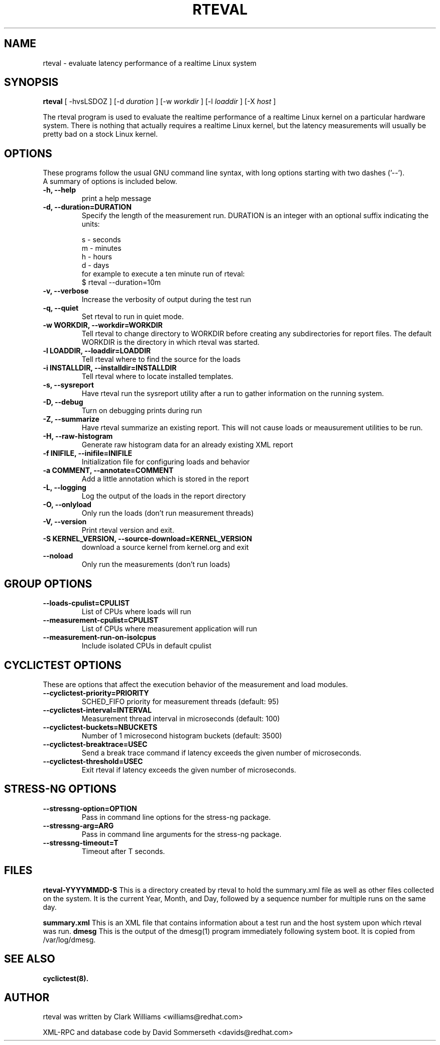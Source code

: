 .\"                                      Hey, EMACS: -*- nroff -*-
.TH RTEVAL 8 "august  27, 2009"
.\" Please adjust this date whenever revising the manpage.
.\"
.\" Some roff macros, for reference:
.\" .nh        disable hyphenation
.\" .hy        enable hyphenation
.\" .ad l      left justify
.\" .ad b      justify to both left and right margins
.\" .nf        disable filling
.\" .fi        enable filling
.\" .br        insert line break
.\" .sp <n>    insert n+1 empty lines
.\" for manpage-specific macros, see man(7)
.SH NAME
rteval \- evaluate latency performance of a realtime Linux system
.SH SYNOPSIS
.B rteval
.RI "[ \-hvsLSDOZ ] [\-d " duration " ] [\-w " workdir " ] [\-l " loaddir " ] \
[\-X " host " ]"

.\" .SH DESCRIPTION
.\" This manual page documents briefly the
.\" .B rteval command.
.\" .PP
.\" \fI<whatever>\fP escape sequences to invode bold face and italics, respectively.
.\" \fBcyclictest\fP is a program that...

The rteval program is used to evaluate the realtime performance of a
realtime Linux kernel on a particular hardware system. There is
nothing that actually requires a realtime Linux kernel, but the
latency measurements will usually be pretty bad on a stock Linux
kernel.


.SH OPTIONS
These programs follow the usual GNU command line syntax, with long
options starting with two dashes ('\-\-').
.br
A summary of options is included below.
.\" For a complete description, see the Info files.
.TP
.B \-h, \-\-help
print a help message
.TP
.B -d, \-\-duration=DURATION
Specify the length of the measurement run. DURATION is an integer with
an optional suffix indicating the units:

.br
   s - seconds
.br
   m - minutes
.br
   h - hours
.br
   d - days
.br
for example to execute a ten minute run of rteval:
.br
     $ rteval \-\-duration=10m
.TP
.B \-v, \-\-verbose
Increase the verbosity of output during the test run
.TP
.B \-q, \-\-quiet
Set rteval to run in quiet mode.
.TP
.B \-w WORKDIR, \-\-workdir=WORKDIR
Tell rteval to change directory to WORKDIR before creating any
subdirectories for report files. The default WORKDIR is the directory
in which rteval was started.
.TP
.B \-l LOADDIR, \-\-loaddir=LOADDIR
Tell rteval where to find the source for the loads
.TP
.B \-i INSTALLDIR, \-\-installdir=INSTALLDIR
Tell rteval where to locate installed templates.
.TP
.B \-s, \-\-sysreport
Have rteval run the sysreport utility after a run to gather
information on the running system.
.TP
.B \-D, \-\-debug
Turn on debugging prints during run
.TP
.B \-Z, \-\-summarize
Have rteval summarize an existing report. This will not cause loads or
meausurement utilities to be run.
.TP
.B \-H, \-\-raw-histogram
Generate raw histogram data for an already existing XML report
.TP
.B \-f INIFILE, \-\-inifile=INIFILE
Initialization file for configuring loads and behavior
.TP
.B \-a COMMENT, \-\-annotate=COMMENT
Add a little annotation which is stored in the report
.TP
.B \-L, \-\-logging
Log the output of the loads in the report directory
.TP
.B \-O, \-\-onlyload
Only run the loads (don't run measurement threads)
.TP
.B \-V, \-\-version
Print rteval version and exit.
.TP
.B \-S KERNEL_VERSION, \-\-source\-download=KERNEL_VERSION
download a source kernel from kernel.org and exit
.TP
.B \-\-noload
Only run the measurements (don't run loads)

.SH GROUP OPTIONS
.TP
.B \-\-loads\-cpulist=CPULIST
List of CPUs where loads will run
.TP
.B \-\-measurement-cpulist=CPULIST
List of CPUs where measurement application will run
.TP
.B \-\-measurement-run-on-isolcpus
Include isolated CPUs in default cpulist


.SH CYCLICTEST OPTIONS
These are options that affect the execution behavior of the measurement and load modules.
.TP
.B \-\-cyclictest-priority=PRIORITY
SCHED_FIFO priority for measurement threads (default: 95)
.TP
.B \-\-cyclictest-interval=INTERVAL
Measurement thread interval in microseconds (default: 100)
.TP
.B \-\-cyclictest-buckets=NBUCKETS
Number of 1 microsecond histogram buckets (default: 3500)
.TP
.B \-\-cyclictest-breaktrace=USEC
Send a break trace command if latency exceeds the given number of microseconds.
.TP
.B \-\-cyclictest-threshold=USEC
Exit rteval if latency exceeds the given number of microseconds.
.SH STRESS-NG OPTIONS
.TP
.B \-\-stressng-option=OPTION
Pass in command line options for the stress-ng package.
.TP
.B \-\-stressng-arg=ARG
Pass in command line arguments for the stress-ng package.
.TP
.B \-\-stressng-timeout=T
Timeout after T seconds.

.SH FILES
.BR rteval-YYYYMMDD-S
This is a directory created by rteval to hold the summary.xml file as
well as other files collected on the system. It is the current Year,
Month, and Day, followed by a sequence number for multiple runs on the
same day.

.BR summary.xml
This is an XML file that contains information about a test run and the
host system upon which rteval was run.
.BR dmesg
This is the output of the dmesg(1) program immediately following
system boot. It is copied from /var/log/dmesg.

.SH SEE ALSO
.BR cyclictest(8).
.br
.SH AUTHOR
rteval was written by Clark Williams <williams@redhat.com>
.PP
XML-RPC and database code by David Sommerseth <davids@redhat.com>

